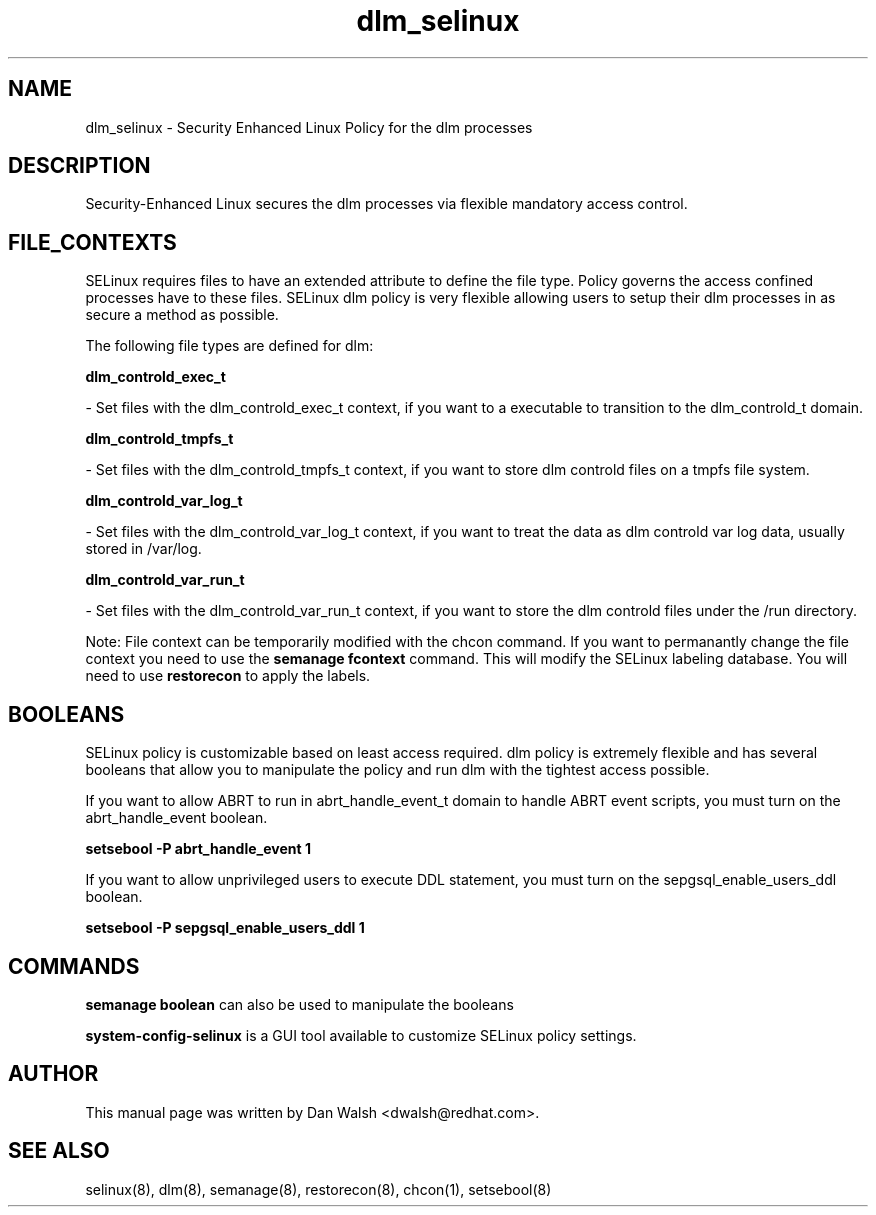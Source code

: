.TH  "dlm_selinux"  "8"  "16 Feb 2012" "dwalsh@redhat.com" "dlm Selinux Policy documentation"
.SH "NAME"
dlm_selinux \- Security Enhanced Linux Policy for the dlm processes
.SH "DESCRIPTION"

Security-Enhanced Linux secures the dlm processes via flexible mandatory access
control.  
.SH FILE_CONTEXTS
SELinux requires files to have an extended attribute to define the file type. 
Policy governs the access confined processes have to these files. 
SELinux dlm policy is very flexible allowing users to setup their dlm processes in as secure a method as possible.
.PP 
The following file types are defined for dlm:


.EX
.B dlm_controld_exec_t 
.EE

- Set files with the dlm_controld_exec_t context, if you want to a executable to transition to the dlm_controld_t domain.


.EX
.B dlm_controld_tmpfs_t 
.EE

- Set files with the dlm_controld_tmpfs_t context, if you want to store dlm controld files on a tmpfs file system.


.EX
.B dlm_controld_var_log_t 
.EE

- Set files with the dlm_controld_var_log_t context, if you want to treat the data as dlm controld var log data, usually stored in /var/log.


.EX
.B dlm_controld_var_run_t 
.EE

- Set files with the dlm_controld_var_run_t context, if you want to store the dlm controld files under the /run directory.

Note: File context can be temporarily modified with the chcon command.  If you want to permanantly change the file context you need to use the 
.B semanage fcontext 
command.  This will modify the SELinux labeling database.  You will need to use
.B restorecon
to apply the labels.

.SH BOOLEANS
SELinux policy is customizable based on least access required.  dlm policy is extremely flexible and has several booleans that allow you to manipulate the policy and run dlm with the tightest access possible.


.PP
If you want to allow ABRT to run in abrt_handle_event_t domain to handle ABRT event scripts, you must turn on the abrt_handle_event boolean.

.EX
.B setsebool -P abrt_handle_event 1
.EE

.PP
If you want to allow unprivileged users to execute DDL statement, you must turn on the sepgsql_enable_users_ddl boolean.

.EX
.B setsebool -P sepgsql_enable_users_ddl 1
.EE

.SH "COMMANDS"

.B semanage boolean
can also be used to manipulate the booleans

.PP
.B system-config-selinux 
is a GUI tool available to customize SELinux policy settings.

.SH AUTHOR	
This manual page was written by Dan Walsh <dwalsh@redhat.com>.

.SH "SEE ALSO"
selinux(8), dlm(8), semanage(8), restorecon(8), chcon(1), setsebool(8)